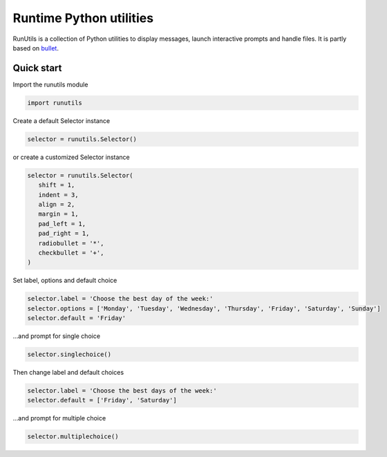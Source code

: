 Runtime Python utilities
#########################

RunUtils is a collection of Python utilities to display messages, launch interactive prompts and handle files. It is partly based on `bullet <https://github.com/Mckinsey666/bullet>`_.
 
Quick start
***********

Import the runutils module

.. code-block:: python

   import runutils

Create a default Selector instance

.. code-block:: python

   selector = runutils.Selector()

or create a customized Selector instance

.. code-block:: python

   selector = runutils.Selector(
      shift = 1,
      indent = 3,
      align = 2,
      margin = 1,
      pad_left = 1,
      pad_right = 1,
      radiobullet = '*',
      checkbullet = '+',
   )

Set label, options and default choice

.. code-block:: python

   selector.label = 'Choose the best day of the week:'
   selector.options = ['Monday', 'Tuesday', 'Wednesday', 'Thursday', 'Friday', 'Saturday', 'Sunday']
   selector.default = 'Friday'

...and prompt for single choice

.. code-block:: python

   selector.singlechoice()

Then change label and default choices

.. code-block:: python

   selector.label = 'Choose the best days of the week:'
   selector.default = ['Friday', 'Saturday']

...and prompt for multiple choice

.. code-block:: python

   selector.multiplechoice()
